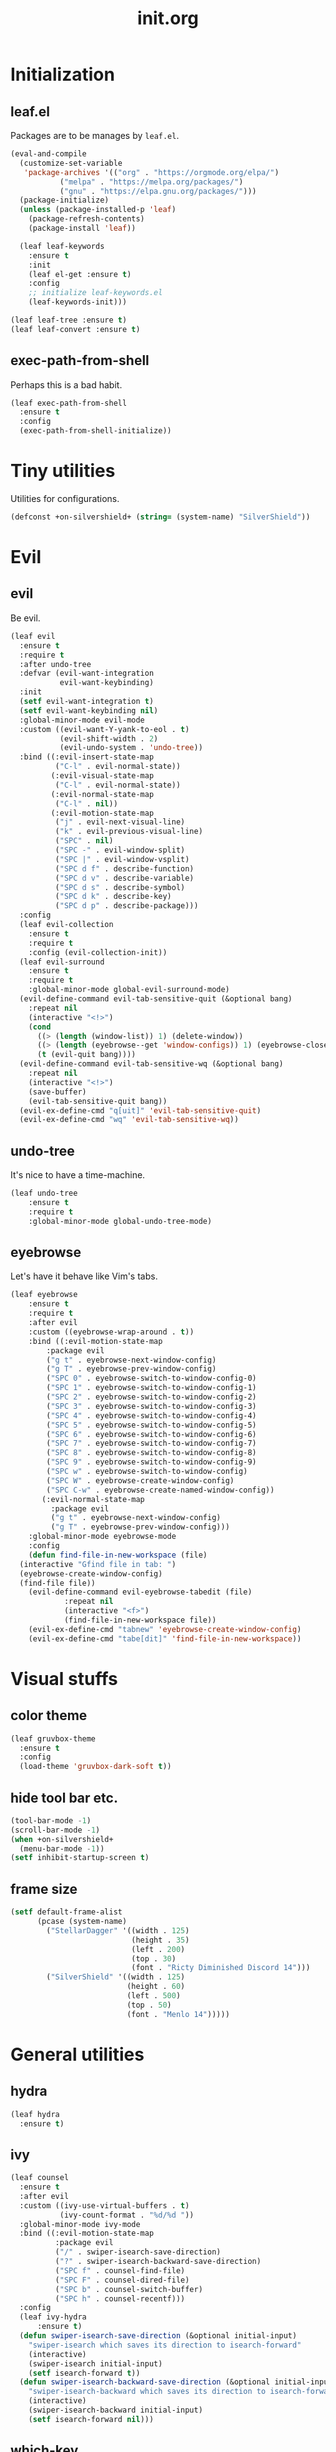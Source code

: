 #+TITLE: init.org
#+PROPERTY: header-args:emacs-lisp :tangle yes

* Initialization
** leaf.el
Packages are to be manages by =leaf.el=.
#+BEGIN_SRC emacs-lisp
  (eval-and-compile
    (customize-set-variable
     'package-archives '(("org" . "https://orgmode.org/elpa/")
			 ("melpa" . "https://melpa.org/packages/")
			 ("gnu" . "https://elpa.gnu.org/packages/")))
    (package-initialize)
    (unless (package-installed-p 'leaf)
      (package-refresh-contents)
      (package-install 'leaf))

    (leaf leaf-keywords
      :ensure t
      :init
      (leaf el-get :ensure t)
      :config
      ;; initialize leaf-keywords.el
      (leaf-keywords-init)))
      
  (leaf leaf-tree :ensure t)
  (leaf leaf-convert :ensure t)
#+END_SRC

** exec-path-from-shell
Perhaps this is a bad habit.
#+BEGIN_SRC emacs-lisp
  (leaf exec-path-from-shell
    :ensure t
    :config
    (exec-path-from-shell-initialize))
#+END_SRC

* Tiny utilities
Utilities for configurations.
#+BEGIN_SRC emacs-lisp
  (defconst +on-silvershield+ (string= (system-name) "SilverShield"))
#+END_SRC

* Evil
** evil
Be evil.
#+BEGIN_SRC emacs-lisp
  (leaf evil
    :ensure t
    :require t
    :after undo-tree
    :defvar (evil-want-integration
             evil-want-keybinding)
    :init
    (setf evil-want-integration t)
    (setf evil-want-keybinding nil)
    :global-minor-mode evil-mode
    :custom ((evil-want-Y-yank-to-eol . t)
             (evil-shift-width . 2)
             (evil-undo-system . 'undo-tree))
    :bind ((:evil-insert-state-map
            ("C-l" . evil-normal-state))
           (:evil-visual-state-map
            ("C-l" . evil-normal-state))
           (:evil-normal-state-map
            ("C-l" . nil))
           (:evil-motion-state-map
            ("j" . evil-next-visual-line)
            ("k" . evil-previous-visual-line)
            ("SPC" . nil)
            ("SPC -" . evil-window-split)
            ("SPC |" . evil-window-vsplit)
            ("SPC d f" . describe-function)
            ("SPC d v" . describe-variable)
            ("SPC d s" . describe-symbol)
            ("SPC d k" . describe-key)
            ("SPC d p" . describe-package)))
    :config
    (leaf evil-collection
      :ensure t
      :require t
      :config (evil-collection-init))
    (leaf evil-surround
      :ensure t
      :require t
      :global-minor-mode global-evil-surround-mode)
    (evil-define-command evil-tab-sensitive-quit (&optional bang)
      :repeat nil
      (interactive "<!>")
      (cond
        ((> (length (window-list)) 1) (delete-window))
        ((> (length (eyebrowse--get 'window-configs)) 1) (eyebrowse-close-window-config))
        (t (evil-quit bang))))
    (evil-define-command evil-tab-sensitive-wq (&optional bang)
      :repeat nil
      (interactive "<!>")
      (save-buffer)
      (evil-tab-sensitive-quit bang))
    (evil-ex-define-cmd "q[uit]" 'evil-tab-sensitive-quit)
    (evil-ex-define-cmd "wq" 'evil-tab-sensitive-wq))
#+END_SRC
** undo-tree
It's nice to have a time-machine.
#+BEGIN_SRC emacs-lisp
  (leaf undo-tree
      :ensure t
      :require t
      :global-minor-mode global-undo-tree-mode)
#+END_SRC
** eyebrowse
Let's have it behave like Vim's tabs.
#+BEGIN_SRC emacs-lisp
  (leaf eyebrowse
      :ensure t
      :require t
      :after evil
      :custom ((eyebrowse-wrap-around . t))
      :bind ((:evil-motion-state-map
	      :package evil
	      ("g t" . eyebrowse-next-window-config)
	      ("g T" . eyebrowse-prev-window-config)
	      ("SPC 0" . eyebrowse-switch-to-window-config-0)
	      ("SPC 1" . eyebrowse-switch-to-window-config-1)
	      ("SPC 2" . eyebrowse-switch-to-window-config-2)
	      ("SPC 3" . eyebrowse-switch-to-window-config-3)
	      ("SPC 4" . eyebrowse-switch-to-window-config-4)
	      ("SPC 5" . eyebrowse-switch-to-window-config-5)
	      ("SPC 6" . eyebrowse-switch-to-window-config-6)
	      ("SPC 7" . eyebrowse-switch-to-window-config-7)
	      ("SPC 8" . eyebrowse-switch-to-window-config-8)
	      ("SPC 9" . eyebrowse-switch-to-window-config-9)
	      ("SPC w" . eyebrowse-switch-to-window-config)
	      ("SPC W" . eyebrowse-create-window-config)
	      ("SPC C-w" . eyebrowse-create-named-window-config))
	     (:evil-normal-state-map
	       :package evil
	       ("g t" . eyebrowse-next-window-config)
	       ("g T" . eyebrowse-prev-window-config)))
      :global-minor-mode eyebrowse-mode
      :config
      (defun find-file-in-new-workspace (file)
	(interactive "Gfind file in tab: ")
	(eyebrowse-create-window-config)
	(find-file file))
      (evil-define-command evil-eyebrowse-tabedit (file)
			  :repeat nil
			  (interactive "<f>")
			  (find-file-in-new-workspace file))
      (evil-ex-define-cmd "tabnew" 'eyebrowse-create-window-config)
      (evil-ex-define-cmd "tabe[dit]" 'find-file-in-new-workspace))
#+END_SRC

* Visual stuffs
** color theme
#+BEGIN_SRC emacs-lisp
  (leaf gruvbox-theme
    :ensure t
    :config
    (load-theme 'gruvbox-dark-soft t))
#+END_SRC
** hide tool bar etc.
#+BEGIN_SRC emacs-lisp
  (tool-bar-mode -1)
  (scroll-bar-mode -1)
  (when +on-silvershield+
    (menu-bar-mode -1))
  (setf inhibit-startup-screen t)
#+END_SRC
** frame size
#+BEGIN_SRC emacs-lisp
  (setf default-frame-alist
        (pcase (system-name)
          ("StellarDagger" '((width . 125)
                             (height . 35)
                             (left . 200)
                             (top . 30)
                             (font . "Ricty Diminished Discord 14")))
          ("SilverShield" '((width . 125)
                            (height . 60)
                            (left . 500)
                            (top . 50)
                            (font . "Menlo 14")))))
#+END_SRC
* General utilities
** hydra
#+BEGIN_SRC emacs-lisp
  (leaf hydra
    :ensure t)
#+END_SRC
** ivy
#+BEGIN_SRC emacs-lisp
  (leaf counsel
    :ensure t
    :after evil
    :custom ((ivy-use-virtual-buffers . t)
             (ivy-count-format . "%d/%d "))
    :global-minor-mode ivy-mode
    :bind ((:evil-motion-state-map
            :package evil
            ("/" . swiper-isearch-save-direction)
            ("?" . swiper-isearch-backward-save-direction)
            ("SPC f" . counsel-find-file)
            ("SPC F" . counsel-dired-file)
            ("SPC b" . counsel-switch-buffer)
            ("SPC h" . counsel-recentf)))
    :config
    (leaf ivy-hydra
        :ensure t)
    (defun swiper-isearch-save-direction (&optional initial-input)
      "swiper-isearch which saves its direction to isearch-forward"
      (interactive)
      (swiper-isearch initial-input)
      (setf isearch-forward t))
    (defun swiper-isearch-backward-save-direction (&optional initial-input)
      "swiper-isearch-backward which saves its direction to isearch-forward"
      (interactive)
      (swiper-isearch-backward initial-input)
      (setf isearch-forward nil)))
#+END_SRC
** which-key
Emacs is too hard to live in without this.
#+BEGIN_SRC emacs-lisp
  (leaf which-key
      :ensure t
      :global-minor-mode which-key-mode)
#+END_SRC
** autorevert
#+BEGIN_SRC emacs-lisp
  (leaf autorevert
      :tag "builtin"
      :global-minor-mode global-auto-revert-mode)
#+END_SRC
** recentf
#+BEGIN_SRC emacs-lisp
  (leaf recentf
      :tag "builtin"
      :global-minor-mode recentf-mode)
#+END_SRC
** eshell
#+BEGIN_SRC emacs-lisp
  (leaf eshell
      :tag "builtin"
      :require em-alias
      :custom ((eshell-cmpl-ignore-case . t))
      :defun (new-shell-in-tab)
      :bind ((:evil-motion-state-map
              :package evil
              ("SPC t" . new-shell-in-tab)))
      :config
      (eshell/alias "ll" "ls -la $*")
      (eshell/alias "la" "ls -a $*")
      (eshell/alias "l" "ls -la $*")
      (eshell/alias "emacs" "find-file $1")
      (eshell/alias "tabedit" "evil-eyebrowse-tabedit $1")
      (defun new-shell (&optional start-directory)
        "Opens a fresh eshell."
        (interactive)
        (let ((start-dir (or start-directory default-directory))
              (shell-buffer (eshell 'N)))
          (with-current-buffer shell-buffer
            (eshell-return-to-prompt)
            (insert (concat "cd " start-dir))
            (eshell-send-input))))
      (defun new-shell-in-tab ()
        "Opens a fresh eshell in a new window config."
        (interactive)
        (let ((dir default-directory))
          (eyebrowse-create-window-config)
          (new-shell dir))))
#+END_SRC
** backups
#+BEGIN_SRC emacs-lisp
  (setf backup-directory-alist '(("." . "~/.emacs-backup")))
#+END_SRC
* General coding facilities
** lsp-mode
#+BEGIN_SRC emacs-lisp
  (leaf lsp-mode
    :ensure t
    :hook (((python-mode-hook c-mode-hook c++-mode-hook LaTeX-mode-hook haskell-mode-hook julia-mode-hook) . lsp)
           (lsp-mode-hook . lsp-enable-which-key-integration))
    :config
    (leaf lsp-ui
      :ensure t)
    (leaf lsp-latex
      :ensure t
      :require t
      :custom ((lsp-latex-build-on-save . t)))
    (leaf lsp-julia
        :ensure t))
#+END_SRC
** company
#+BEGIN_SRC emacs-lisp
  (leaf company
    :ensure t
    :custom ((company-idle-delay . 0))
    :global-minor-mode global-company-mode)
#+END_SRC
** flycheck
#+BEGIN_SRC emacs-lisp
  (leaf flycheck
      :ensure t
      :global-minor-mode global-flycheck-mode)
#+END_SRC
** yasnippet
#+BEGIN_SRC emacs-lisp
  (leaf yasnippet
      :ensure t
      :global-minor-mode yas-global-mode
      :bind ((:yas-minor-mode-map ("C-c y" . yas-expand)))
      :config
      (leaf yasnippet-snippets
          :ensure t))
#+END_SRC
** TODO magit
mysterious warning shows up.
#+BEGIN_SRC emacs-lisp
  (leaf magit
      :ensure t
      :bind ((:evil-motion-state-map
              :package evil
              ("SPC g" . magit-status))))
#+END_SRC
** vterm
#+BEGIN_SRC emacs-lisp
  (leaf vterm
      :ensure t
      :bind ((:evil-motion-state-map
              :package evil
              ("SPC r" . vterm-repl)))
      :config
      (defun vterm-repl (command)
        (interactive "sREPL command: ")
        (let ((vterm-shell command))
          (vterm))))
#+END_SRC
** parentheses
#+BEGIN_SRC emacs-lisp
  (leaf paren
      :tag "builtin"
      :custom ((show-paren-delay . 0))
      :global-minor-mode show-paren-mode)

  (leaf elec-pair
      :tag "builtin"
      :global-minor-mode electric-pair-mode)
#+END_SRC
** display-line-numbers
#+BEGIN_SRC emacs-lisp
  (leaf display-line-numbers
      :tag "builtin"
      :global-minor-mode global-display-line-numbers-mode)
#+END_SRC
** disable indent-tabs-mode
No tabs, please.
#+BEGIN_SRC emacs-lisp
  (setq-default indent-tabs-mode nil)
#+END_SRC
* Language supports
How many of them do I use?
** Julia
As far as I tried so far =ob-julia-vterm= seems to be the best Julia-Babel integration package.
#+BEGIN_SRC emacs-lisp
  (leaf julia-mode
      :ensure t
      :config
      (leaf julia-vterm
          :ensure t
          :hook (julia-mode-hook . julia-vterm-mode))
      (leaf ob-julia-vterm
          :el-get (ob-julia-vterm
                   :url "https://github.com/shg/ob-julia-vterm.el.git")
          :after julia-vterm))
#+END_SRC
** Python
*** Python mode
#+BEGIN_SRC emacs-lisp
  (leaf python
      :tag "builtin"
      :custom ((python-shell-interpreter . "python3")))
#+END_SRC
*** Jupyter notebook
#+BEGIN_SRC emacs-lisp
  (leaf ein
      :ensure t
      :custom ((ein:output-area-inlined-images . t)))
#+END_SRC
** Lisps
*** paredit
#+BEGIN_SRC emacs-lisp
  (leaf paredit
      :ensure t
      :hook ((lisp-mode-hook
              emacs-lisp-mode-hook
              ielm-mode-hook
              hy-mode-hook
              scheme-mode-hook)
             . enable-paredit-mode))
#+END_SRC
*** Emacs Lisp
#+BEGIN_SRC emacs-lisp
  (setf lisp-indent-function 'common-lisp-indent-function)
#+END_SRC
*** Scheme
#+begin_src emacs-lisp
  (leaf geiser
      :ensure t)
#+end_src
*** Hy
#+BEGIN_SRC emacs-lisp
  (leaf hy-mode
      :ensure t
      :hook (hy-mode-hook . (lambda ()
                              (evil-local-set-key 'motion
                                                  "SPC i"
                                                  'hy-jedhy-update-imports))))
#+END_SRC
*** Common Lisp
sly from roswell.
#+BEGIN_SRC emacs-lisp
  (load (expand-file-name "~/.roswell/helper.el"))
#+END_SRC
*** Picolisp
#+BEGIN_SRC emacs-lisp
  (leaf plisp-mode
      :ensure t)
#+END_SRC
** Asymptote
#+BEGIN_SRC emacs-lisp
  (leaf asy-mode
      :if +on-silvershield+
      :load-path "/usr/local/texlive/2020/texmf-dist/asymptote/"
      :commands (asy-mode lasy-mode asy-insinuate-latex)
      :config
      (add-to-list 'auto-mode-alist '("\\.asy$" . asy-mode)))
#+END_SRC
** TODO gnuplot
There seems to be some problems.
I'll face it when the time comes.
#+BEGIN_SRC emacs-lisp
  (leaf gnuplot
      :ensure t
      :commands (gnuplot-mode gnuplot-make-buffer)
      :init
      (add-to-list 'auto-mode-alist '("\\.gp$" . gnuplot-mode)))
#+END_SRC
** LaTeX
#+BEGIN_SRC emacs-lisp
  (leaf auctex
      :ensure t
      :hook ((LaTeX-mode-hook . LaTeX-math-mode))
      :custom ((japanese-TeX-engine-default . 'luatex)
               (TeX-default-mode . 'japanese-latex-mode)
               (japanese-LaTeX-default-style . "ltjsarticle")))
#+END_SRC
** Haskell
#+BEGIN_SRC emacs-lisp
  (leaf haskell-mode
      :ensure t)
#+END_SRC
** Agda
In case I felt like.
#+BEGIN_SRC emacs-lisp
  (leaf agda2
      :require t
      :if +on-silvershield+
      :custom (agda2-backend . "GHC")
      :load-path `(,(let* ((coding-system-for-read 'utf-8))
                      (substring
                       (shell-command-to-string "agda-mode locate")
                       0
                       (- (length "/agda2.el")))))
      :hook (agda2-mode-hook . (lambda ()
                                 (setenv "GHC_ENVIRONMENT" "agda")
                                 (set-input-method "Agda"))))
#+END_SRC
* Org
Let's org'anize everything.
#+BEGIN_SRC emacs-lisp
  (leaf org
      :tag "builtin"
      :after yasnippet company
      :custom ((org-startup-truncated . nil)
               (org-startup-indented . t)
               (org-image-actual-width . 500)
               (org-latex-compiler . "lualatex")
               (org-latex-pdf-process . '("latexmk -output-directory=%o %f"))
               (org-latex-packages-alist . '(("" "luatexja-fontspec" nil '("lualatex"))))
               (org-latex-default-class . "ltjsarticle")
               (org-latex-prefer-user-labels . t)
               (org-babel-python-command . "python3")
               (org-ditaa-jar-path . "/usr/local/Cellar/ditaa/0.11.0_1/libexec/ditaa-0.11.0-standalone.jar")
               (org-confirm-babel-evaluate . nil)
               (org-format-latex-header . "\\documentclass[ja=standard]{bxjsarticle}
  \\usepackage[usenames]{color}
  [PACKAGES]
  [DEFAULT-PACKAGES]
  \\pagestyle{empty}             % do not remove
  \\usepackage{arev}
  % The settings below are copied from fullpage.sty
  \\setlength{\\textwidth}{\\paperwidth}
  \\addtolength{\\textwidth}{-3cm}
  \\setlength{\\oddsidemargin}{1.5cm}
  \\addtolength{\\oddsidemargin}{-2.54cm}
  \\setlength{\\evensidemargin}{\\oddsidemargin}
  \\setlength{\\textheight}{\\paperheight}
  \\addtolength{\\textheight}{-\\headheight}
  \\addtolength{\\textheight}{-\\headsep}
  \\addtolength{\\textheight}{-\\footskip}
  \\addtolength{\\textheight}{-3cm}
  \\setlength{\\topmargin}{1.5cm}
  \\addtolength{\\topmargin}{-2.54cm}")
               (org-format-latex-options . '(:foreground "White"
                                             :background default
                                             :scale 1.5
                                             :html-foreground "Black"
                                             :html-background "Transparent"
                                             :html-scale 1.0
                                             :matchers ("begin" "$1" "$" "$$" "\\(" "\\["))))
      :hook (org-mode-hook . (lambda ()
                               (set (make-local-variable 'company-backends) '((company-dabbrev company-yasnippet)))))
      :bind (:evil-motion-state-map
             :package evil
             ("SPC a" . org-agenda))
      :config
      (defvar org-config-executed t)
      (with-eval-after-load 'ox-latex
        (add-to-list 'org-latex-classes '("ltjsarticle" "\\documentclass[11pt]{ltjsarticle}"
                                          ("\\section{%s}" . "\\section*{%s}")
                                          ("\\subsection{%s}" . "\\subsection*{%s}")
                                          ("\\subsubsection{%s}" . "\\subsubsection*{%s}")
                                          ("\\paragraph{%s}" . "\\paragraph*{%s}")
                                          ("\\subparagraph{%s}" . "\\subparagraph*{%s}"))))
      (add-to-list 'org-src-lang-modes '("Hy" . hy))
      (add-to-list 'org-babel-load-languages '(python . t))
      (add-to-list 'org-babel-load-languages '(gnuplot . t))
      (add-to-list 'org-babel-load-languages '(shell . t))
      (add-to-list 'org-babel-load-languages '(picolisp . t))
      (add-to-list 'org-babel-load-languages '(scheme . t))
      (add-to-list 'org-babel-load-languages '(julia-vterm . t))
                                          ;(add-to-list 'org-babel-load-languages '(julia . t))
      (add-to-list 'org-babel-load-languages '(ein . t))
      (add-to-list 'org-babel-load-languages '(asymptote . t))
      (org-babel-do-load-languages 'org-babel-load-languages '((python . t) (gnuplot . t) (shell . t) (picolisp . t)
                                                               (scheme . t) (julia-vterm . t) (ein . t) (asymptote . t)))
      (leaf ox-latex-subfigure
          :el-get (ox-latex-subfigure
                   :url "https://github.com/KPCCoiL/ox-latex-subfigure.git"
                   :branch "center-subfigure")
          :require t
          :after org)
      (leaf org-ref
          :ensure t
          :require t
          :after org
          :pre-setq (org-ref-completion-library . 'org-ref-ivy-cite)
          :custom ((reftex-default-bibliography . '("~/Documents/bibliography/references.bib"))
                   (org-ref-bibliography-notes . "~/Documents/bibliography/bibliography-notes.org")
                   (org-ref-pdf-directory . "~/Documents/bibliography/bibtex-pdfs"))))
#+END_SRC
* Miscellaneous utilities
** doc-view
#+BEGIN_SRC emacs-lisp
  (leaf doc-view
      :tag "builtin"
      :custom ((doc-view-ghostscript-program . "gs-noX11-Yosemite")
               (doc-view-continuous . t))
      :hook (doc-view-mode-hook . auto-revert-mode))
#+END_SRC
* others
** edit this file quickly
#+BEGIN_SRC emacs-lisp
  (defun edit-config ()
    "Edit Emacs.org."
    (interactive)
    (eyebrowse-create-window-config)
    (find-file "~/dotfiles/Emacs.org"))
#+END_SRC
** default-directory
On macOS, Emacs launched from , say, Dock, has ~default-directort~ ~/~.
#+BEGIN_SRC emacs-lisp
  (when (equal default-directory "/")
    (setf default-directory "~"))
#+END_SRC
** custom-file
Nobody wants their ~init.el~ messed up.
#+BEGIN_SRC emacs-lisp
  (setf custom-file "~/.emacs.d/custom.el")
  (load-file custom-file)
#+END_SRC
